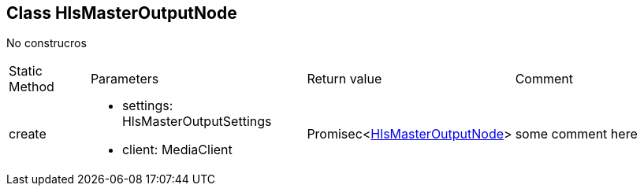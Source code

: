 == Class HlsMasterOutputNode
:table-caption!:
:example-caption!:
No construcros

[cols="15%,35%, 15%, 35%"]
|===
|Static Method |Parameters |Return value |Comment
|create a|
[unstyled]
* [yellow]#settings#: HlsMasterOutputSettings
* [yellow]#client#: MediaClient
|Promisec<xref:document-b.adoc#section-b[HlsMasterOutputNode]> | some comment here
|===